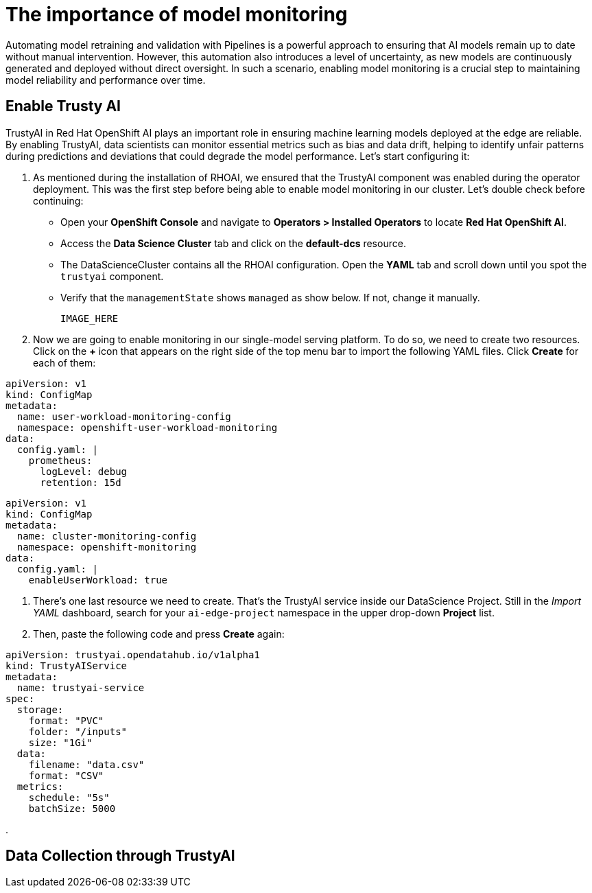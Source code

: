 = The importance of model monitoring

Automating model retraining and validation with Pipelines is a powerful approach to ensuring that AI models remain up to date without manual intervention. However, this automation also introduces a level of uncertainty, as new models are continuously generated and deployed without direct oversight. In such a scenario, enabling model monitoring is a crucial step to maintaining model reliability and performance over time.

== Enable Trusty AI

TrustyAI in Red Hat OpenShift AI plays an important role in ensuring machine learning models deployed at the edge are reliable. By enabling TrustyAI, data scientists can monitor essential metrics such as bias and data drift, helping to identify unfair patterns during predictions and deviations that could degrade the model performance. Let's start configuring it:

. As mentioned during the installation of RHOAI, we ensured that the TrustyAI component was enabled during the operator deployment. This was the first step before being able to enable model monitoring in our cluster. Let's double check before continuing:
 ** Open your *OpenShift Console* and navigate to *Operators > Installed Operators* to locate *Red Hat OpenShift AI*.
 ** Access the *Data Science Cluster* tab and click on the *default-dcs* resource.
 ** The DataScienceCluster contains all the RHOAI configuration. Open the *YAML* tab and scroll down until you spot the `trustyai` component.
 ** Verify that the `managementState` shows `managed` as show below. If not, change it manually. 

 IMAGE_HERE

. Now we are going to enable monitoring in our single-model serving platform. To do so, we need to create two resources. Click on the *+* icon that appears on the right side of the top menu bar to import the following YAML files. Click *Create* for each of them:

[.console-input]
[source,sh]
----
apiVersion: v1
kind: ConfigMap
metadata:
  name: user-workload-monitoring-config
  namespace: openshift-user-workload-monitoring
data:
  config.yaml: |
    prometheus:
      logLevel: debug
      retention: 15d
----

[.console-input]
[source,sh]
----
apiVersion: v1
kind: ConfigMap
metadata:
  name: cluster-monitoring-config
  namespace: openshift-monitoring
data:
  config.yaml: |
    enableUserWorkload: true
----

. There's one last resource we need to create. That's the TrustyAI service inside our DataScience Project. Still in the _Import YAML_ dashboard, search for your `ai-edge-project` namespace in the upper drop-down *Project* list. 
. Then, paste the following code and press *Create* again:

[.console-input]
[source,sh]
----
apiVersion: trustyai.opendatahub.io/v1alpha1
kind: TrustyAIService
metadata:
  name: trustyai-service
spec:
  storage:
    format: "PVC"
    folder: "/inputs"
    size: "1Gi"
  data:
    filename: "data.csv"
    format: "CSV"
  metrics:
    schedule: "5s"
    batchSize: 5000
----

. 

== Data Collection through TrustyAI

